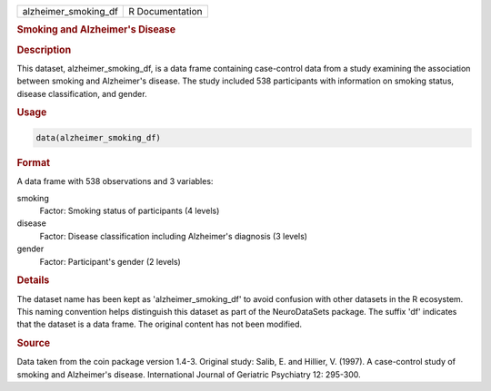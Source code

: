 .. container::

   .. container::

      ==================== ===============
      alzheimer_smoking_df R Documentation
      ==================== ===============

      .. rubric:: Smoking and Alzheimer's Disease
         :name: smoking-and-alzheimers-disease

      .. rubric:: Description
         :name: description

      This dataset, alzheimer_smoking_df, is a data frame containing
      case-control data from a study examining the association between
      smoking and Alzheimer's disease. The study included 538
      participants with information on smoking status, disease
      classification, and gender.

      .. rubric:: Usage
         :name: usage

      .. code:: R

         data(alzheimer_smoking_df)

      .. rubric:: Format
         :name: format

      A data frame with 538 observations and 3 variables:

      smoking
         Factor: Smoking status of participants (4 levels)

      disease
         Factor: Disease classification including Alzheimer's diagnosis
         (3 levels)

      gender
         Factor: Participant's gender (2 levels)

      .. rubric:: Details
         :name: details

      The dataset name has been kept as 'alzheimer_smoking_df' to avoid
      confusion with other datasets in the R ecosystem. This naming
      convention helps distinguish this dataset as part of the
      NeuroDataSets package. The suffix 'df' indicates that the dataset
      is a data frame. The original content has not been modified.

      .. rubric:: Source
         :name: source

      Data taken from the coin package version 1.4-3. Original study:
      Salib, E. and Hillier, V. (1997). A case-control study of smoking
      and Alzheimer's disease. International Journal of Geriatric
      Psychiatry 12: 295-300.
